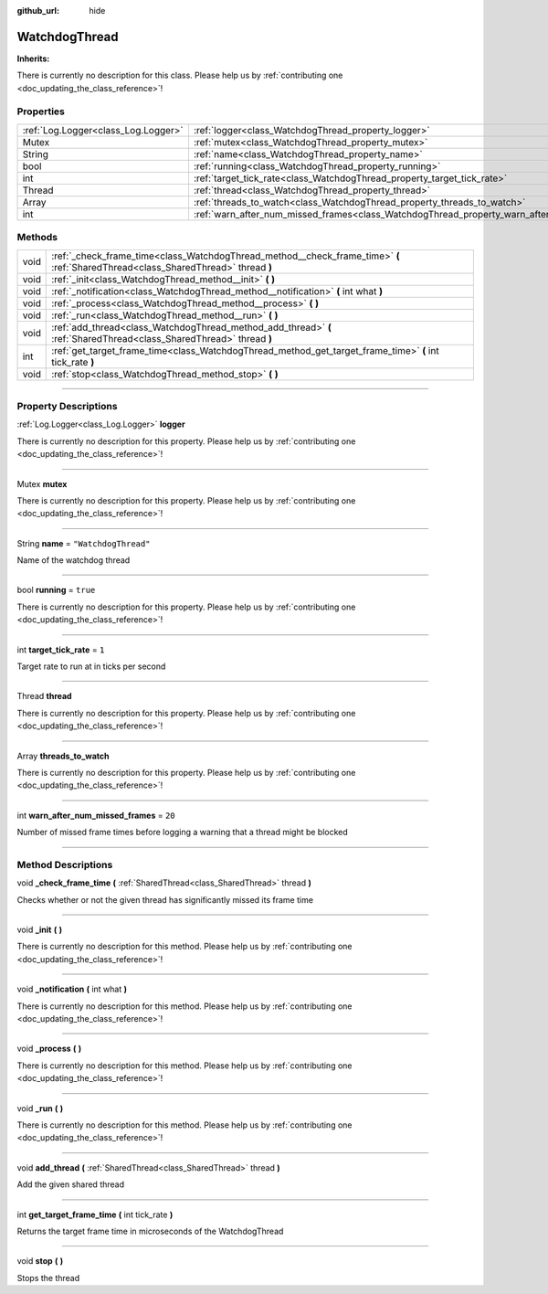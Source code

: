 :github_url: hide

.. DO NOT EDIT THIS FILE!!!
.. Generated automatically from Godot engine sources.
.. Generator: https://github.com/godotengine/godot/tree/master/doc/tools/make_rst.py.
.. XML source: https://github.com/godotengine/godot/tree/master/api/classes/WatchdogThread.xml.

.. _class_WatchdogThread:

WatchdogThread
==============

**Inherits:** 

.. container:: contribute

	There is currently no description for this class. Please help us by :ref:`contributing one <doc_updating_the_class_reference>`!

.. rst-class:: classref-reftable-group

Properties
----------

.. table::
   :widths: auto

   +-------------------------------------+-------------------------------------------------------------------------------------------------+----------------------+
   | :ref:`Log.Logger<class_Log.Logger>` | :ref:`logger<class_WatchdogThread_property_logger>`                                             |                      |
   +-------------------------------------+-------------------------------------------------------------------------------------------------+----------------------+
   | Mutex                               | :ref:`mutex<class_WatchdogThread_property_mutex>`                                               |                      |
   +-------------------------------------+-------------------------------------------------------------------------------------------------+----------------------+
   | String                              | :ref:`name<class_WatchdogThread_property_name>`                                                 | ``"WatchdogThread"`` |
   +-------------------------------------+-------------------------------------------------------------------------------------------------+----------------------+
   | bool                                | :ref:`running<class_WatchdogThread_property_running>`                                           | ``true``             |
   +-------------------------------------+-------------------------------------------------------------------------------------------------+----------------------+
   | int                                 | :ref:`target_tick_rate<class_WatchdogThread_property_target_tick_rate>`                         | ``1``                |
   +-------------------------------------+-------------------------------------------------------------------------------------------------+----------------------+
   | Thread                              | :ref:`thread<class_WatchdogThread_property_thread>`                                             |                      |
   +-------------------------------------+-------------------------------------------------------------------------------------------------+----------------------+
   | Array                               | :ref:`threads_to_watch<class_WatchdogThread_property_threads_to_watch>`                         |                      |
   +-------------------------------------+-------------------------------------------------------------------------------------------------+----------------------+
   | int                                 | :ref:`warn_after_num_missed_frames<class_WatchdogThread_property_warn_after_num_missed_frames>` | ``20``               |
   +-------------------------------------+-------------------------------------------------------------------------------------------------+----------------------+

.. rst-class:: classref-reftable-group

Methods
-------

.. table::
   :widths: auto

   +------+------------------------------------------------------------------------------------------------------------------------------------+
   | void | :ref:`_check_frame_time<class_WatchdogThread_method__check_frame_time>` **(** :ref:`SharedThread<class_SharedThread>` thread **)** |
   +------+------------------------------------------------------------------------------------------------------------------------------------+
   | void | :ref:`_init<class_WatchdogThread_method__init>` **(** **)**                                                                        |
   +------+------------------------------------------------------------------------------------------------------------------------------------+
   | void | :ref:`_notification<class_WatchdogThread_method__notification>` **(** int what **)**                                               |
   +------+------------------------------------------------------------------------------------------------------------------------------------+
   | void | :ref:`_process<class_WatchdogThread_method__process>` **(** **)**                                                                  |
   +------+------------------------------------------------------------------------------------------------------------------------------------+
   | void | :ref:`_run<class_WatchdogThread_method__run>` **(** **)**                                                                          |
   +------+------------------------------------------------------------------------------------------------------------------------------------+
   | void | :ref:`add_thread<class_WatchdogThread_method_add_thread>` **(** :ref:`SharedThread<class_SharedThread>` thread **)**               |
   +------+------------------------------------------------------------------------------------------------------------------------------------+
   | int  | :ref:`get_target_frame_time<class_WatchdogThread_method_get_target_frame_time>` **(** int tick_rate **)**                          |
   +------+------------------------------------------------------------------------------------------------------------------------------------+
   | void | :ref:`stop<class_WatchdogThread_method_stop>` **(** **)**                                                                          |
   +------+------------------------------------------------------------------------------------------------------------------------------------+

.. rst-class:: classref-section-separator

----

.. rst-class:: classref-descriptions-group

Property Descriptions
---------------------

.. _class_WatchdogThread_property_logger:

.. rst-class:: classref-property

:ref:`Log.Logger<class_Log.Logger>` **logger**

.. container:: contribute

	There is currently no description for this property. Please help us by :ref:`contributing one <doc_updating_the_class_reference>`!

.. rst-class:: classref-item-separator

----

.. _class_WatchdogThread_property_mutex:

.. rst-class:: classref-property

Mutex **mutex**

.. container:: contribute

	There is currently no description for this property. Please help us by :ref:`contributing one <doc_updating_the_class_reference>`!

.. rst-class:: classref-item-separator

----

.. _class_WatchdogThread_property_name:

.. rst-class:: classref-property

String **name** = ``"WatchdogThread"``

Name of the watchdog thread

.. rst-class:: classref-item-separator

----

.. _class_WatchdogThread_property_running:

.. rst-class:: classref-property

bool **running** = ``true``

.. container:: contribute

	There is currently no description for this property. Please help us by :ref:`contributing one <doc_updating_the_class_reference>`!

.. rst-class:: classref-item-separator

----

.. _class_WatchdogThread_property_target_tick_rate:

.. rst-class:: classref-property

int **target_tick_rate** = ``1``

Target rate to run at in ticks per second

.. rst-class:: classref-item-separator

----

.. _class_WatchdogThread_property_thread:

.. rst-class:: classref-property

Thread **thread**

.. container:: contribute

	There is currently no description for this property. Please help us by :ref:`contributing one <doc_updating_the_class_reference>`!

.. rst-class:: classref-item-separator

----

.. _class_WatchdogThread_property_threads_to_watch:

.. rst-class:: classref-property

Array **threads_to_watch**

.. container:: contribute

	There is currently no description for this property. Please help us by :ref:`contributing one <doc_updating_the_class_reference>`!

.. rst-class:: classref-item-separator

----

.. _class_WatchdogThread_property_warn_after_num_missed_frames:

.. rst-class:: classref-property

int **warn_after_num_missed_frames** = ``20``

Number of missed frame times before logging a warning that a thread might be blocked

.. rst-class:: classref-section-separator

----

.. rst-class:: classref-descriptions-group

Method Descriptions
-------------------

.. _class_WatchdogThread_method__check_frame_time:

.. rst-class:: classref-method

void **_check_frame_time** **(** :ref:`SharedThread<class_SharedThread>` thread **)**

Checks whether or not the given thread has significantly missed its frame time

.. rst-class:: classref-item-separator

----

.. _class_WatchdogThread_method__init:

.. rst-class:: classref-method

void **_init** **(** **)**

.. container:: contribute

	There is currently no description for this method. Please help us by :ref:`contributing one <doc_updating_the_class_reference>`!

.. rst-class:: classref-item-separator

----

.. _class_WatchdogThread_method__notification:

.. rst-class:: classref-method

void **_notification** **(** int what **)**

.. container:: contribute

	There is currently no description for this method. Please help us by :ref:`contributing one <doc_updating_the_class_reference>`!

.. rst-class:: classref-item-separator

----

.. _class_WatchdogThread_method__process:

.. rst-class:: classref-method

void **_process** **(** **)**

.. container:: contribute

	There is currently no description for this method. Please help us by :ref:`contributing one <doc_updating_the_class_reference>`!

.. rst-class:: classref-item-separator

----

.. _class_WatchdogThread_method__run:

.. rst-class:: classref-method

void **_run** **(** **)**

.. container:: contribute

	There is currently no description for this method. Please help us by :ref:`contributing one <doc_updating_the_class_reference>`!

.. rst-class:: classref-item-separator

----

.. _class_WatchdogThread_method_add_thread:

.. rst-class:: classref-method

void **add_thread** **(** :ref:`SharedThread<class_SharedThread>` thread **)**

Add the given shared thread

.. rst-class:: classref-item-separator

----

.. _class_WatchdogThread_method_get_target_frame_time:

.. rst-class:: classref-method

int **get_target_frame_time** **(** int tick_rate **)**

Returns the target frame time in microseconds of the WatchdogThread

.. rst-class:: classref-item-separator

----

.. _class_WatchdogThread_method_stop:

.. rst-class:: classref-method

void **stop** **(** **)**

Stops the thread

.. |virtual| replace:: :abbr:`virtual (This method should typically be overridden by the user to have any effect.)`
.. |const| replace:: :abbr:`const (This method has no side effects. It doesn't modify any of the instance's member variables.)`
.. |vararg| replace:: :abbr:`vararg (This method accepts any number of arguments after the ones described here.)`
.. |constructor| replace:: :abbr:`constructor (This method is used to construct a type.)`
.. |static| replace:: :abbr:`static (This method doesn't need an instance to be called, so it can be called directly using the class name.)`
.. |operator| replace:: :abbr:`operator (This method describes a valid operator to use with this type as left-hand operand.)`
.. |bitfield| replace:: :abbr:`BitField (This value is an integer composed as a bitmask of the following flags.)`
